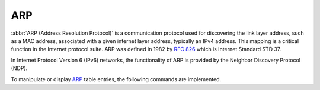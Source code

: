 .. _routing-arp:

ARP
---

:abbr:`ARP (Address Resolution Protocol)` is a communication protocol used for
discovering the link layer address, such as a MAC address, associated with a
given internet layer address, typically an IPv4 address. This mapping is a
critical function in the Internet protocol suite. ARP was defined in 1982 by
:rfc:`826` which is Internet Standard STD 37.

In Internet Protocol Version 6 (IPv6) networks, the functionality of ARP is
provided by the Neighbor Discovery Protocol (NDP).

To manipulate or display ARP_ table entries, the following commands are
implemented.

.. option:: set protocols static arp 10.1.1.100 hwaddr 08:00:27:de:23:aa

   adding a static arp entry

.. option:: show protocols static arp

   In operational level, display all known ARP table entries
   ..

     vyos@vyos:~$ show protocols static arp
     Address                  HWtype  HWaddress           Flags Mask     Iface
     10.1.1.1                 ether   08:00:27:de:23:2e   C              eth1
     10.1.1.100               ether   08:00:27:de:23:aa   CM             eth1

.. option:: show protocols static arp interface eth1

   In operational level, display all known ARP table entries on a specific
   interface.
  
   ..

     vyos@vyos:~$ show protocols static arp interface eth1
     Address                  HWtype  HWaddress           Flags Mask     Iface
     10.1.1.1                 ether   08:00:27:de:23:2e   C              eth1
     10.1.1.100               ether   08:00:27:de:23:aa   CM             eth1

.. _ARP: https://en.wikipedia.org/wiki/Address_Resolution_Protocol
